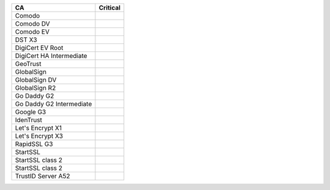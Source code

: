 ========================  ==========
CA                        Critical
========================  ==========
Comodo
Comodo DV
Comodo EV
DST X3
DigiCert EV Root
DigiCert HA Intermediate
GeoTrust
GlobalSign
GlobalSign DV
GlobalSign R2
Go Daddy G2
Go Daddy G2 Intermediate
Google G3
IdenTrust
Let's Encrypt X1
Let's Encrypt X3
RapidSSL G3
StartSSL
StartSSL class 2
StartSSL class 2
TrustID Server A52
========================  ==========
